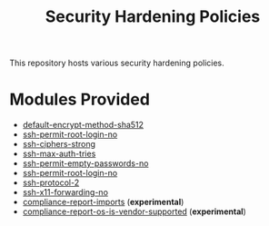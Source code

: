 #+title: Security Hardening Policies

This repository hosts various security hardening policies.

* Modules Provided
- [[./default-encrypt-method-sha512][default-encrypt-method-sha512]]
- [[./ssh-permit-root-login-no/ssh-permit-root-login-no.cf][ssh-permit-root-login-no]]
- [[./ssh-ciphers-strong/][ssh-ciphers-strong]]
- [[./ssh-max-auth-tries/][ssh-max-auth-tries]]
- [[./ssh-permit-empty-passwords-no][ssh-permit-empty-passwords-no]]
- [[./ssh-permit-root-login-no/][ssh-permit-root-login-no]]
- [[./ssh-protocol-2/][ssh-protocol-2]]
- [[./ssh-x11-forwarding-no/][ssh-x11-forwarding-no]]
- [[./compliance-report-imports][compliance-report-imports]] (*experimental*)
- [[./compliance-report-os-is-vendor-supported][compliance-report-os-is-vendor-supported]] (*experimental*)
